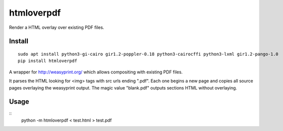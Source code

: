 ===========
htmloverpdf
===========
.. image:: https://readthedocs.org/projects/htmloverpdf/badge/?version=latest
    :target: https://htmloverpdf.readthedocs.io/en/latest/?badge=latest

.. image:: https://badge.fury.io/py/htmloverpdf.svg
    :target: https://badge.fury.io/py/htmloverpdf

Render a HTML overlay over existing PDF files.

Install
-------

::

    sudo apt install python3-gi-cairo gir1.2-poppler-0.18 python3-cairocffi python3-lxml gir1.2-pango-1.0
    pip install htmloverpdf

A wrapper for http://weasyprint.org/ which allows compositing with existing PDF files.
            
It parses the HTML looking for <img> tags with src urls ending ".pdf". Each one begins a new page and copies all source pages overlaying the weasyprint output.
The magic value "blank.pdf" outputs sections HTML without overlaying.

Usage
-----

::
    python -m htmloverpdf < test.html > test.pdf


